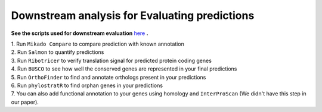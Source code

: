 ===============================================================
Downstream analysis for Evaluating predictions
===============================================================


**See the scripts used for downstream evaluation** `here`_ **.**

| 1. Run ``Mikado Compare`` to compare prediction with known annotation

| 2. Run ``Salmon`` to quantify predictions

| 3. Run ``Ribotricer`` to verify translation signal for predicted protein coding genes

| 4. Run ``BUSCO`` to see how well the conserved genes are represented in your final predictions

| 5. Run ``OrthoFinder`` to find and annotate orthologs present in your predictions

| 6. Run ``phylostratR`` to find orphan genes in your predictions

| 7. You can also add functional annotation to your genes using homology and ``InterProScan`` (We didn't have this step in our paper).



.. _here: https://github.com/eswlab/orphan-prediction/tree/master/scripts/downstream
